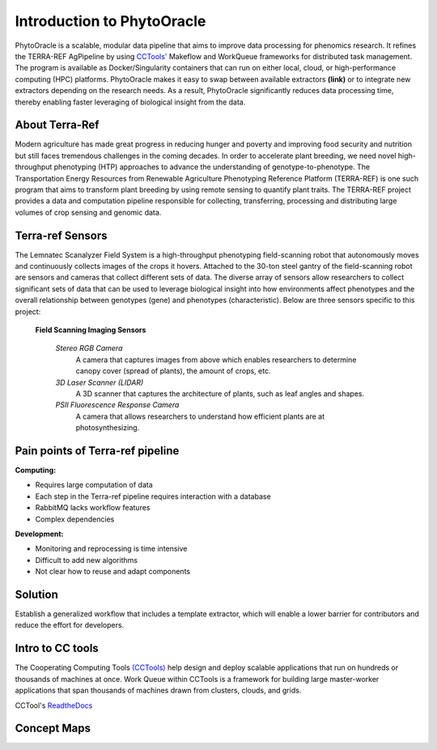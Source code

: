 **Introduction to PhytoOracle**
===============================
PhytoOracle is a scalable, modular data pipeline that aims to improve data processing for phenomics research. It refines the TERRA-REF AgPipeline by using `CCTools\' <http://ccl.cse.nd.edu/software/>`_ Makeflow and WorkQueue frameworks for distributed task management. The program is available as Docker/Singularity containers that can run on either local, cloud, or high-performance computing (HPC) platforms. PhytoOracle makes it easy to swap between available extractors **(link)** or to integrate new extractors depending on the research needs. As a result, PhytoOracle significantly reduces data processing time, thereby enabling faster leveraging of biological insight from the data.

**About Terra-Ref**
-------------------

Modern agriculture has made great progress in reducing hunger and poverty and improving food security and nutrition but still faces tremendous challenges in the coming decades. In order to accelerate plant breeding, we need novel high-throughput phenotyping (HTP) approaches to advance the understanding of genotype-to-phenotype. The Transportation Energy Resources from Renewable Agriculture Phenotyping Reference Platform (TERRA-REF) is one such program that aims to transform plant breeding by using remote sensing to quantify plant traits. The TERRA-REF project provides a data and computation pipeline responsible for collecting, transferring, processing and distributing large volumes of crop sensing and genomic data.

**Terra-ref Sensors**
---------------------

The Lemnatec Scanalyzer Field System is a high-throughput phenotyping field-scanning robot that autonomously moves and continuously collects images of the crops it hovers. Attached to the 30-ton steel gantry of the field-scanning robot are sensors and cameras that collect different sets of data. The diverse array of sensors allow researchers to collect significant sets of data that can be used to leverage biological insight into how environments affect phenotypes and the overall relationship between genotypes (gene) and phenotypes (characteristic). Below are three sensors specific to this project:

  **Field Scanning Imaging Sensors**
  
   *Stereo RGB Camera*
    A camera that captures images from above which enables researchers to determine canopy cover (spread of plants), the  amount of crops, etc.

   *3D Laser Scanner (LIDAR)*
    A 3D scanner that captures the architecture of plants, such as leaf angles and shapes.
    
   *PSII Fluorescence Response Camera*
    A camera that allows researchers to understand how efficient plants are at photosynthesizing.

	
**Pain points of Terra-ref pipeline**
-------------------------------------

**Computing:**

- Requires large computation of data
- Each step in the Terra-ref pipeline requires interaction with a database 
- RabbitMQ lacks workflow features
- Complex dependencies

**Development:**

- Monitoring and reprocessing is time intensive
- Difficult to add new algorithms
- Not clear how to reuse and adapt components

**Solution**
------------

Establish a generalized workflow that includes a template extractor, which will enable a lower barrier for contributors and reduce the effort for developers.

**Intro to CC tools**
---------------------

The Cooperating Computing Tools `(CCTools) <http://ccl.cse.nd.edu/software/>`_ help design and deploy scalable applications that run on hundreds or thousands of machines at once. Work Queue within CCTools is a framework for building large master-worker applications that span thousands of machines drawn from clusters, clouds, and grids. 

CCTool's `ReadtheDocs 
<https://www.cctools.readthedocs.io/en/latest/about/>`_

**Concept Maps**
----------------

